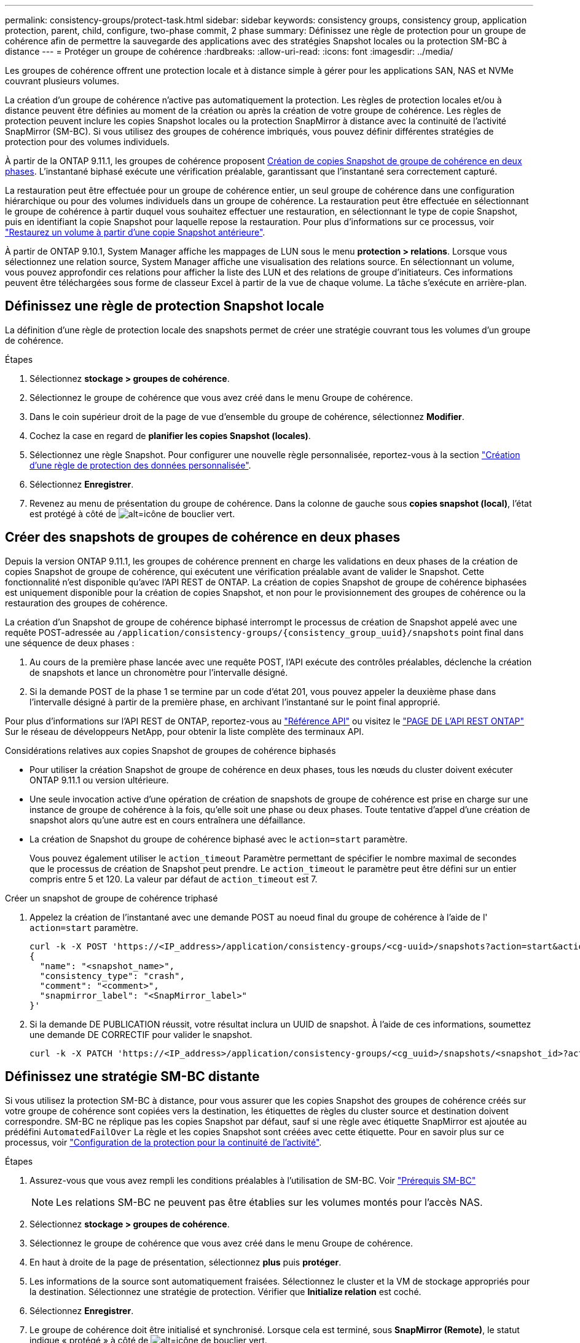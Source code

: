---
permalink: consistency-groups/protect-task.html 
sidebar: sidebar 
keywords: consistency groups, consistency group, application protection, parent, child, configure, two-phase commit, 2 phase 
summary: Définissez une règle de protection pour un groupe de cohérence afin de permettre la sauvegarde des applications avec des stratégies Snapshot locales ou la protection SM-BC à distance 
---
= Protéger un groupe de cohérence
:hardbreaks:
:allow-uri-read: 
:icons: font
:imagesdir: ../media/


[role="lead"]
Les groupes de cohérence offrent une protection locale et à distance simple à gérer pour les applications SAN, NAS et NVMe couvrant plusieurs volumes.

La création d'un groupe de cohérence n'active pas automatiquement la protection. Les règles de protection locales et/ou à distance peuvent être définies au moment de la création ou après la création de votre groupe de cohérence. Les règles de protection peuvent inclure les copies Snapshot locales ou la protection SnapMirror à distance avec la continuité de l'activité SnapMirror (SM-BC). Si vous utilisez des groupes de cohérence imbriqués, vous pouvez définir différentes stratégies de protection pour des volumes individuels.

À partir de la ONTAP 9.11.1, les groupes de cohérence proposent <<two-phase,Création de copies Snapshot de groupe de cohérence en deux phases>>. L'instantané biphasé exécute une vérification préalable, garantissant que l'instantané sera correctement capturé.

La restauration peut être effectuée pour un groupe de cohérence entier, un seul groupe de cohérence dans une configuration hiérarchique ou pour des volumes individuels dans un groupe de cohérence. La restauration peut être effectuée en sélectionnant le groupe de cohérence à partir duquel vous souhaitez effectuer une restauration, en sélectionnant le type de copie Snapshot, puis en identifiant la copie Snapshot pour laquelle repose la restauration. Pour plus d'informations sur ce processus, voir link:../task_dp_restore_from_vault.html["Restaurez un volume à partir d'une copie Snapshot antérieure"].

À partir de ONTAP 9.10.1, System Manager affiche les mappages de LUN sous le menu *protection > relations*. Lorsque vous sélectionnez une relation source, System Manager affiche une visualisation des relations source. En sélectionnant un volume, vous pouvez approfondir ces relations pour afficher la liste des LUN et des relations de groupe d'initiateurs. Ces informations peuvent être téléchargées sous forme de classeur Excel à partir de la vue de chaque volume. La tâche s'exécute en arrière-plan.



== Définissez une règle de protection Snapshot locale

La définition d'une règle de protection locale des snapshots permet de créer une stratégie couvrant tous les volumes d'un groupe de cohérence.

.Étapes
. Sélectionnez *stockage > groupes de cohérence*.
. Sélectionnez le groupe de cohérence que vous avez créé dans le menu Groupe de cohérence.
. Dans le coin supérieur droit de la page de vue d'ensemble du groupe de cohérence, sélectionnez *Modifier*.
. Cochez la case en regard de *planifier les copies Snapshot (locales)*.
. Sélectionnez une règle Snapshot. Pour configurer une nouvelle règle personnalisée, reportez-vous à la section link:../task_dp_create_custom_data_protection_policies.html["Création d'une règle de protection des données personnalisée"].
. Sélectionnez *Enregistrer*.
. Revenez au menu de présentation du groupe de cohérence. Dans la colonne de gauche sous *copies snapshot (local)*, l'état est protégé à côté de image:../media/icon_shield.png["alt=icône de bouclier vert"].




== Créer des snapshots de groupes de cohérence en deux phases

Depuis la version ONTAP 9.11.1, les groupes de cohérence prennent en charge les validations en deux phases de la création de copies Snapshot de groupe de cohérence, qui exécutent une vérification préalable avant de valider le Snapshot. Cette fonctionnalité n'est disponible qu'avec l'API REST de ONTAP. La création de copies Snapshot de groupe de cohérence biphasées est uniquement disponible pour la création de copies Snapshot, et non pour le provisionnement des groupes de cohérence ou la restauration des groupes de cohérence.

La création d'un Snapshot de groupe de cohérence biphasé interrompt le processus de création de Snapshot appelé avec une requête POST-adressée au `/application/consistency-groups/{consistency_group_uuid}/snapshots` point final dans une séquence de deux phases :

. Au cours de la première phase lancée avec une requête POST, l'API exécute des contrôles préalables, déclenche la création de snapshots et lance un chronomètre pour l'intervalle désigné.
. Si la demande POST de la phase 1 se termine par un code d'état 201, vous pouvez appeler la deuxième phase dans l'intervalle désigné à partir de la première phase, en archivant l'instantané sur le point final approprié.


Pour plus d'informations sur l'API REST de ONTAP, reportez-vous au link:https://docs.netapp.com/us-en/ontap-automation/reference/api_reference.html["Référence API"^] ou visitez le link:https://devnet.netapp.com/restapi.php["PAGE DE L'API REST ONTAP"^] Sur le réseau de développeurs NetApp, pour obtenir la liste complète des terminaux API.

.Considérations relatives aux copies Snapshot de groupes de cohérence biphasés
* Pour utiliser la création Snapshot de groupe de cohérence en deux phases, tous les nœuds du cluster doivent exécuter ONTAP 9.11.1 ou version ultérieure.
* Une seule invocation active d'une opération de création de snapshots de groupe de cohérence est prise en charge sur une instance de groupe de cohérence à la fois, qu'elle soit une phase ou deux phases. Toute tentative d'appel d'une création de snapshot alors qu'une autre est en cours entraînera une défaillance.
* La création de Snapshot du groupe de cohérence biphasé avec le `action=start` paramètre.
+
Vous pouvez également utiliser le `action_timeout` Paramètre permettant de spécifier le nombre maximal de secondes que le processus de création de Snapshot peut prendre. Le `action_timeout` le paramètre peut être défini sur un entier compris entre 5 et 120. La valeur par défaut de `action_timeout` est 7.



.Créer un snapshot de groupe de cohérence triphasé
. Appelez la création de l'instantané avec une demande POST au noeud final du groupe de cohérence à l'aide de l' `action=start` paramètre.
+
[source, curl]
----
curl -k -X POST 'https://<IP_address>/application/consistency-groups/<cg-uuid>/snapshots?action=start&action_timeout=7' -H "accept: application/hal+json" -H "content-type: application/json" -d '
{
  "name": "<snapshot_name>",
  "consistency_type": "crash",
  "comment": "<comment>",
  "snapmirror_label": "<SnapMirror_label>"
}'
----
. Si la demande DE PUBLICATION réussit, votre résultat inclura un UUID de snapshot. À l'aide de ces informations, soumettez une demande DE CORRECTIF pour valider le snapshot.
+
[source, curl]
----
curl -k -X PATCH 'https://<IP_address>/application/consistency-groups/<cg_uuid>/snapshots/<snapshot_id>?action=commit' -H "accept: application/hal+json" -H "content-type: application/json"
----




== Définissez une stratégie SM-BC distante

Si vous utilisez la protection SM-BC à distance, pour vous assurer que les copies Snapshot des groupes de cohérence créés sur votre groupe de cohérence sont copiées vers la destination, les étiquettes de règles du cluster source et destination doivent correspondre. SM-BC ne réplique pas les copies Snapshot par défaut, sauf si une règle avec étiquette SnapMirror est ajoutée au prédéfini `AutomatedFailOver` La règle et les copies Snapshot sont créées avec cette étiquette. Pour en savoir plus sur ce processus, voir link:../task_san_configure_protection_for_business_continuity.html["Configuration de la protection pour la continuité de l'activité"].

.Étapes
. Assurez-vous que vous avez rempli les conditions préalables à l'utilisation de SM-BC. Voir link:../smbc/smbc_plan_prerequisites.html["Prérequis SM-BC"]
+

NOTE: Les relations SM-BC ne peuvent pas être établies sur les volumes montés pour l'accès NAS.

. Sélectionnez *stockage > groupes de cohérence*.
. Sélectionnez le groupe de cohérence que vous avez créé dans le menu Groupe de cohérence.
. En haut à droite de la page de présentation, sélectionnez *plus* puis *protéger*.
. Les informations de la source sont automatiquement fraisées. Sélectionnez le cluster et la VM de stockage appropriés pour la destination. Sélectionnez une stratégie de protection. Vérifier que *Initialize relation* est coché.
. Sélectionnez *Enregistrer*.
. Le groupe de cohérence doit être initialisé et synchronisé. Lorsque cela est terminé, sous *SnapMirror (Remote)*, le statut indique « protégé » à côté de image:../media/icon_shield.png["alt=icône de bouclier vert"].


.Étapes suivantes
* link:clone-task.html["Cloner un groupe de cohérence"]
* link:../task_dp_configure_snapshot.html["Configurez les copies Snapshot"]
* link:../task_dp_create_custom_data_protection_policies.html["Création de règles personnalisées de protection des données"]
link:../task_dp_recover_snapshot.html["Effectuez des restaurations à partir de copies Snapshot"]
* link:../task_dp_restore_from_vault.html["Restaurez un volume à partir d'une copie Snapshot antérieure"]
* link:../smbc/index.html["Présentation de SM-BC"]
* link:https://docs.netapp.com/us-en/ontap-automation/["Documentation sur l'automatisation ONTAP"^]

